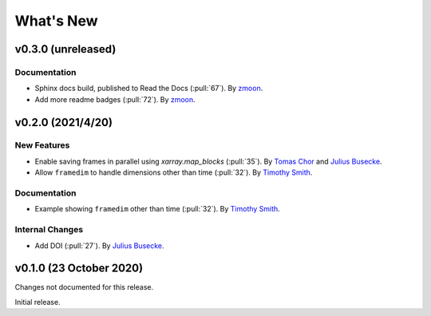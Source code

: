 What's New
==========
v0.3.0 (unreleased)
-------------------

Documentation
~~~~~~~~~~~~~
- Sphinx docs build, published to Read the Docs (:pull:`67`).
  By `zmoon <https://github.com/zmoon>`_.
- Add more readme badges (:pull:`72`).
  By `zmoon <https://github.com/zmoon>`_.

v0.2.0 (2021/4/20)
------------------

New Features
~~~~~~~~~~~~
- Enable saving frames in parallel using `xarray.map_blocks` (:pull:`35`).
  By `Tomas Chor <https://github.com/tomchor>`_ and `Julius Busecke <https://github.com/jbusecke>`_.

- Allow ``framedim`` to handle dimensions other than time (:pull:`32`).
  By `Timothy Smith <https://github.com/timothyas>`_.

Documentation
~~~~~~~~~~~~~
- Example showing ``framedim`` other than time (:pull:`32`).
  By `Timothy Smith <https://github.com/timothyas>`_.

Internal Changes
~~~~~~~~~~~~~~~~
- Add DOI (:pull:`27`).
  By `Julius Busecke <https://github.com/jbusecke>`_.

v0.1.0 (23 October 2020)
------------------------
Changes not documented for this release.

Initial release.
